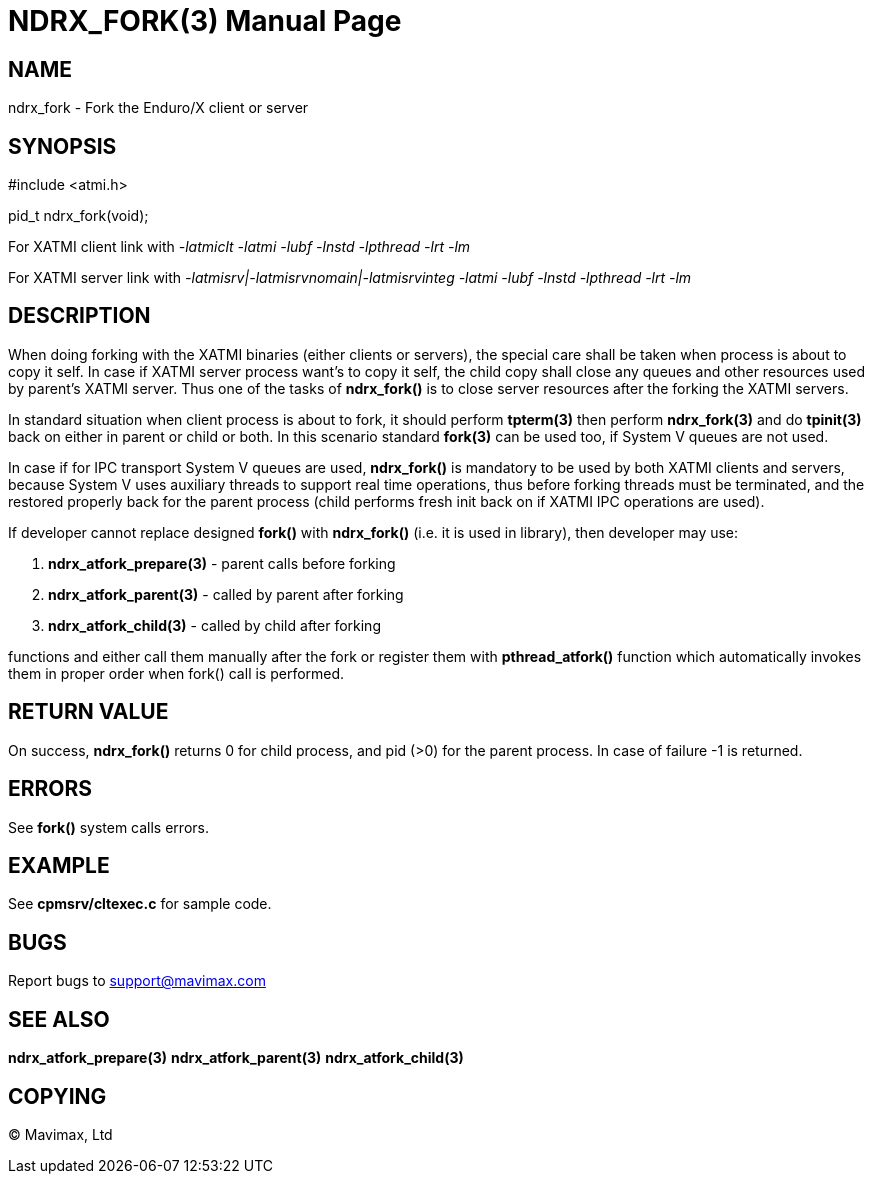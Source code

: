 NDRX_FORK(3)
============
:doctype: manpage


NAME
----
ndrx_fork - Fork the Enduro/X client or server


SYNOPSIS
--------
#include <atmi.h>

pid_t ndrx_fork(void);

For XATMI client link with '-latmiclt -latmi -lubf -lnstd -lpthread -lrt -lm'

For XATMI server link with '-latmisrv|-latmisrvnomain|-latmisrvinteg -latmi -lubf -lnstd -lpthread -lrt -lm'

DESCRIPTION
-----------
When doing forking with the XATMI binaries (either clients or servers), the special
care shall be taken when process is about to copy it self. In case if XATMI
server process want's to copy it self, the child copy shall close any queues and
other resources used by parent's XATMI server. Thus one of the tasks of 
*ndrx_fork()* is to close server resources after the forking the XATMI servers.

In standard situation when client process is about to fork, it should perform 
*tpterm(3)* then perform *ndrx_fork(3)* and do *tpinit(3)* back on either in
parent or child or both. In this scenario standard *fork(3)* can be used too,
if System V queues are not used.

In case if for IPC transport System V queues are used, *ndrx_fork()* is mandatory
to be used by both XATMI clients and servers, because System V uses auxiliary
threads to support real time operations, thus before forking threads must be
terminated, and the restored properly back for the parent process (child performs
fresh init back on if XATMI IPC operations are used).

If developer cannot replace designed *fork()* with *ndrx_fork()* (i.e. it is used
in library), then developer may use:

. *ndrx_atfork_prepare(3)* - parent calls before forking

. *ndrx_atfork_parent(3)* - called by parent after forking

. *ndrx_atfork_child(3)* - called by child after forking

functions and either call them manually after the fork or register them with
*pthread_atfork()* function which automatically invokes them in proper order
when fork() call is performed.



RETURN VALUE
------------ 
On success, *ndrx_fork()* returns 0 for child process, and pid (>0) for the parent
process. In case of failure -1 is returned.


ERRORS
------
See *fork()* system calls errors.

EXAMPLE
-------
See *cpmsrv/cltexec.c* for sample code.

BUGS
----
Report bugs to support@mavimax.com

SEE ALSO
--------
*ndrx_atfork_prepare(3)* *ndrx_atfork_parent(3)* *ndrx_atfork_child(3)*


COPYING
-------
(C) Mavimax, Ltd

